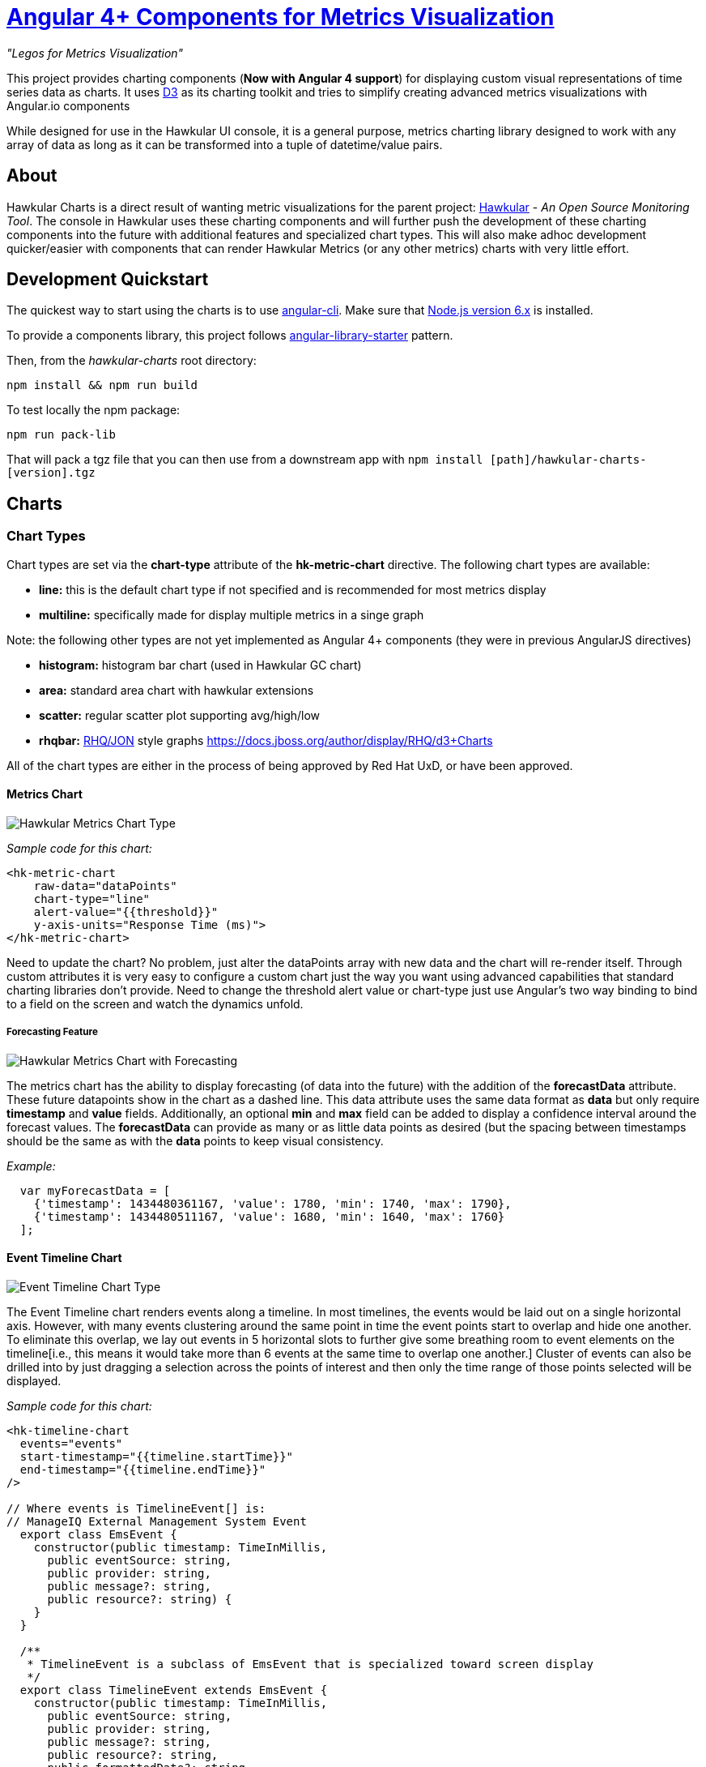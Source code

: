 = http://github.com/hawkular/hawkular-charts[Angular 4+ Components for Metrics Visualization]

__"Legos for Metrics Visualization"__

This project provides charting components (**Now with Angular 4 support**) for displaying custom visual representations of time series data as charts.
It uses http://d3js.org[D3] as its charting toolkit and tries to simplify creating advanced metrics visualizations
with Angular.io components

While designed for use in the Hawkular UI console, it is a general purpose, metrics charting library designed to work with any array of data as long as it can be transformed into a tuple of datetime/value pairs.

== About

Hawkular Charts is a direct result of wanting metric visualizations for the parent project:
http://github.com/hawkular/hawkular[Hawkular] - _An Open Source
Monitoring Tool_. The console in Hawkular uses these charting components and will further push the development
of these charting components into the future with additional features and specialized chart types.
This will also make adhoc development quicker/easier with components that can render Hawkular Metrics (or any other metrics) charts with very little effort.


== Development Quickstart

The quickest way to start using the charts is to use https://github.com/angular/angular-cli[angular-cli]. Make sure
that https://nodejs.org[Node.js version 6.x] is installed.

To provide a components library, this project follows https://github.com/robisim74/angular-library-starter[angular-library-starter] pattern.

Then, from the _hawkular-charts_ root directory:

`npm install && npm run build`

To test locally the npm package:

`npm run pack-lib`

That will pack a tgz file that you can then use from a downstream app with `npm install [path]/hawkular-charts-[version].tgz`

== Charts

=== Chart Types

Chart types are set via the *chart-type* attribute of the *hk-metric-chart* directive.
The following chart types are available:

* *line:* this is the default chart type if not specified and is recommended for most metrics display
* *multiline:* specifically made for display multiple metrics in a singe graph

Note: the following other types are not yet implemented as Angular 4+ components (they were in previous AngularJS directives)

* *histogram:* histogram bar chart (used in Hawkular GC chart)
* *area:* standard area chart with hawkular extensions
* *scatter:* regular scatter plot supporting avg/high/low
* *rhqbar:* http://rhq-project.github.io/rhq/[RHQ/JON] style graphs https://docs.jboss.org/author/display/RHQ/d3+Charts

All of the chart types are either in the process of being approved by Red Hat UxD, or have been approved.


==== Metrics Chart
image::img/hawkular-metric-charts.png[Hawkular Metrics Chart Type]

_Sample code for this chart:_

[source,html]
----
<hk-metric-chart
    raw-data="dataPoints"
    chart-type="line"
    alert-value="{{threshold}}"
    y-axis-units="Response Time (ms)">
</hk-metric-chart>
----
Need to update the chart? No problem, just alter the dataPoints array with new data and the chart will re-render itself.
Through custom attributes it is very easy to configure a custom chart just the way you want using advanced
capabilities that standard charting libraries don't provide.
Need to change the threshold alert value or chart-type just use Angular's two way binding to bind to a field on the
screen and watch the dynamics unfold.

===== Forecasting Feature
image::img/forecast.png[Hawkular Metrics Chart with Forecasting]

The metrics chart has the ability to display forecasting (of data into the future) with the addition of the
*forecastData* attribute. These future datapoints show in the chart as a dashed line. This data attribute uses the same
data format as *data* but only require *timestamp* and *value* fields.
Additionally, an optional *min* and *max* field can be added to display a confidence interval around the forecast
values. The *forecastData* can provide as many or as little data points as desired (but the spacing
between timestamps should be the same as with the *data* points to keep visual consistency.


_Example:_
[source,javascript]
----
  var myForecastData = [
    {'timestamp': 1434480361167, 'value': 1780, 'min': 1740, 'max': 1790},
    {'timestamp': 1434480511167, 'value': 1680, 'min': 1640, 'max': 1760}
  ];
----

==== Event Timeline Chart
image::img/event-timeline.png[Event Timeline Chart Type]

The Event Timeline chart renders events along a timeline. In most timelines, the events would be laid out on a
single horizontal axis. However, with many events clustering around the same point in time the event points start to
overlap and hide one another. To eliminate this overlap, we lay out events in 5 horizontal slots to further give some
breathing room to event elements on the timeline[i.e., this means it would take more than 6 events at the same time to
overlap one another.] Cluster of events can also be drilled into by just dragging a selection across the points of
interest and then only the time range of those points selected will be displayed.

_Sample code for this chart:_

[source,javascript]
----
<hk-timeline-chart
  events="events"
  start-timestamp="{{timeline.startTime}}"
  end-timestamp="{{timeline.endTime}}"
/>

// Where events is TimelineEvent[] is:
// ManageIQ External Management System Event
  export class EmsEvent {
    constructor(public timestamp: TimeInMillis,
      public eventSource: string,
      public provider: string,
      public message?: string,
      public resource?: string) {
    }
  }

  /**
   * TimelineEvent is a subclass of EmsEvent that is specialized toward screen display
   */
  export class TimelineEvent extends EmsEvent {
    constructor(public timestamp: TimeInMillis,
      public eventSource: string,
      public provider: string,
      public message?: string,
      public resource?: string,
      public formattedDate?: string,
      public color?: string,
      public row?: number,
      public selected?: boolean) {
      super(timestamp, eventSource, provider, message, resource);
      this.formattedDate = moment(timestamp).format('MMMM Do YYYY, h:mm:ss a');
      this.selected = false;
    }
----

==== Availability Chart Type
image::img/avail-chart.png[Hawkular Availability Chart Type]

_Sample code for this chart:_

[source,javascript]
----
<hk-availability-chart data="vm.availabilityDataPoints"></hk-availability-chart>
----
The availability chart makes it easy to visualize the availability types:

* up
* down
* unknown (no data was collected for this time period, so we don't know if it was up or down)

on a time line. (The data formats are discussed later).
Hovering over one of the areas provides additional information such as: when the period started/ended, the duration
of the period and the status of the period.


==== Multi-line Chart Type
Here is an screen shot from the Hawkular Console that uses the multi-line chart for displaying JVM metrics:

image::img/jvm-heap-chart.png[JVM Heap Chart via Multi-line Chart]

__This chart type would also be used for displaying multiple metrics in a single chart.__
Don't like the charts we have? Take one of the existing charts and modify (there are many types in the code).

== How to Get

This version is currently not published. May be published on npm n the future.

For the time being you need to clone this repository and build as described above.

== Using the Charting Directives
Bind to a javascript array of metrics:

[source,javascript]
----
 <hk-metric-chart
     [raw-data]="vm.getChartDataFor(selectedMetric)"
     [chart-type]="selectedChart.chartType">
 </hk-metric-chart>
----

The nice part of about using angular in the charting framework is that whenever the underlying data changes, watchers automatically load and re-render the chart (as well as any of the properties that may have changed like chart-type).
This results in less code and more productivity.

.Prerequisite setup:
. Install the built tgz with npm (`npm install [path]/hawkular-charts-[version].tgz`)
. In your downstream _.angular-cli.json_, add link to CSS _"../node_modules/hawkular-charts/styles.css"_
. Use `ng build` or `ng serve` to build with angular-cli.

All that's left to do now is select the chart type and bind the _raw-data_ (or _stats-data_) attribute on the __<hk-metric-chart>__ directive.

=== Stand Alone Live Updating Tag Example
__Quickly and easily add some dynamically updating charts to your own pages__

The stand alone version of the tag allows for linking to hawkular-metrics servers (or any supplier of formatted metric data) without any dependencies except for a few js libs and 2 lines of script to setup an Angular app.

[source,javascript]
----
<hk-metric-chart
        chart-type="bar"
        metric-id="server2.cpu.user"
        metric-type="gauge"
        metric-tenant-id="myTenant"
        metric-url="http://127.0.0.1:8080/hawkular/metrics"
        time-range-in-seconds="86400002"
        refresh-interval-in-seconds="30" >
</hk-metric-chart>
----

This allows plain html web pages to be sprinkled with tags and a couple js libs and you can have dynamic live updating metrics. Great for NOCs or dashboards. These pages can even be emailed around and then thrown behind an http server for viewing.

*Sample Stand Alone Example Page:*  https://github.com/hawkular/hawkular-charts/blob/master/stand-alone-chart-sample.html[stand-alone-chart-sample.html]
This allows dashboard templates to be emailed around (although they need to be rendered behind a http server of your choice).

== Data Formats

Metric Time Series data is generally viewed as a Tuple: `{metric, time, value}`. The Hawkular charts version looks like
this:

=== Availability Data

.Table Availability Data Format
|===
|Name |Type |Required |Description

|start
|number
|Yes
|Integer representing Starting period timestamp - milli-seconds since epoch(unix)

|end
|number
|Yes
|Integer representing Ending period timestamp - milli-seconds since epoch(unix)

|value
|text
|Yes
|String enum of Availability Type('up','down','unknown')


|duration
|text
|No
|String with duration period to show in hover


|message
|text
|No
|String with message **Not Used Yet**
|===

_Example:_
[source,javascript]
----
 var availChartData = [{"timestamp": 1438025381038, "value": "up"},
     {"timestamp": 1438031047504, "value": "down"}];
----



=== Metrics Data

==== Single Chart Data Format

TODO: differentiate _raw-data_ and _stats-data_, now they must be explicitly mentioned.

.Table Aggregated Metrics Data Format
|===
|Name |Type |Required |Description

|timestamp
|number
|Yes
|Integer representing milli-seconds since epoch(unix)

|avg
|number
|Yes
|Any valid number (int or decimal)

|min
|number
|No
|Any valid number (int or decimal)

|max
|number
|No
|Any valid number (int or decimal)


|empty
|boolean
|No
|boolean indicating if the chart should show *missing* data representation for this time period. This overrides the
actual values.
|===

_Aggregate Metrics Example:_
[source,javascript]
----
  var metricData = [{
        "timestamp": 1434476761167,
        "avg": 1912,
        "min": 1482,
        "max": 2342,
        "empty": false
      }, {
        "timestamp": 1434476791167,
        "avg": 1816,
        "min": 1816,
        "max": 1816,
        "empty": false
      }];
----

TIP: If you don't have aggregate values (maybe you aren't using Hawkular Metrics) then just populate the *avg* value with the desired metric value. Min, Max and Empty are optional.

NOTE: Everything ends up being an aggregated value in time (usually after 8 hours). This is due to needing a
consistently representable dataset that charts nicely. Raw datasets can easily become bottlenecks to the clients
charting the data and unintended consequences of very large or small datasets can make for _strange_ looking charts.
For this reason, we recommend bucketing data into a fixed set of datapoints that the charting client is comfortable
handling performance-wise and that generally _fits_ the chart

==== Multi-Chart Data Format

.Table Multi-Chart Data Format
The multi-chart data format used to show multiple charts(metrics) on a single chart is the same _values_ data as the above metrics data format, but just adds a nested (__d3 nested__) array of map values. This consists of key --> values pairs with the _key_ being the name of the dataset and the _values_ being the array of values metric data described in the preceding section. This is probably most easily illustrated by a code example:

_Example:_
[source,javascript]
----
 var nestedData = [
  {"key" : "red hat", "values" : redhatData },
  {"key" : "amazon", "values" : amazonData }
 ];
----


== Chart Customization

.This project is built around customization. There are several forms of customization:
- Most cosmetic issues are controlled via standard css(LESS) through the https://github
.com/hawkular/hawkular-charts/blob/2fde03777b428a424c12ecc1c80aeb558ebad78c/src/less/hawkular-charts
.less[hawkular-charts.less].
- Additional(new) functionality is offered through custom attributes.
- New chart types are easily created by simply creating a new https://github
.com/hawkular/hawkular-charts/blob/ed24b148057b9b2aa52c63079f97c0858775f8ba/src/chart/types.ts#L39-L39[ChartType]
class with a name and drawChart method. And then adding it to the https://github
.com/hawkular/hawkular-charts/blob/2fde03777b428a424c12ecc1c80aeb558ebad78c/src/chart/metric-chart-directive
.ts[registered chart types]


== Consuming Hawkular Charts from Hawkular Project

Easily setup bower linking so that changes to the charts are instantly reflected in Hawkular console...

http://www.hawkular.org/docs/dev/ui-dev.html[Integrating with Hawkular]

== Hawkular UI Services

__What good is a chart if you don't have a way to get the metric data?__

If you don't want to retrieve data directly from the REST Url, we have an API that is a wrapper around ngResources. For angular apps this is probably the easiest and most powerful way to access Hawkular data. There are currently API wrappers around:

. http://www.hawkular.org/docs/rest/rest-metrics.html[Hawkular Metrics]
. http://www.hawkular.org/docs/rest/rest-inventory.html[Hawkular Inventory]
. http://www.hawkular.org/docs/rest/rest-alerts.html[Hawkular Alerts]
. https://github.com/hawkular/hawkular-agent[Hawkular Agent] (via websockets)

[source,javascript]
----
//
// Querying Availability
//
 HawkularMetric.AvailabilityMetricData(this.$rootScope.currentPersona.id).query({
          availabilityId: metricId,
          start: startTime,
          end: endTime,
          distinct: true
        }).$promise
          .then((response) => {
            this.availabilityDataPoints = response;
          }, (error) => {
            this.NotificationsService.error('Error Loading Avail Data: ' + error);
          });
//
// Here is a real-world example querying multiple metrics for a multi-line graph
// the data is put into the chartWebSessionData array for charting
// Querying both Gauge and Counter metrics
//
 HawkularMetric.GaugeMetricData(this.$rootScope.currentPersona.id).queryMetrics({
        gaugeId: 'MI~R~[' + this.$routeParams.resourceId +
        '~/]~MT~WildFly Aggregated Web Metrics~Aggregated Active Web Sessions',
        start: this.startTimeStamp,
        end: this.endTimeStamp, buckets:60}, (data) => {
        this.chartWebSessionData[0] = { key: 'Active Sessions',
          color: AppServerWebDetailsController.ACTIVE_COLOR, values: this.formatBucketedChartOutput(data) };
      }, this);

 HawkularMetric.CounterMetricData(this.$rootScope.currentPersona.id).queryMetrics({
        counterId: 'MI~R~[' + this.$routeParams.resourceId +
          '~/]~MT~WildFly Aggregated Web Metrics~Aggregated Expired Web Sessions',
        start: this.startTimeStamp,
        end: this.endTimeStamp, buckets:60}, (data) => {
        this.chartWebSessionData[1] = { key: 'Expired Sessions',
          color: AppServerWebDetailsController.EXPIRED_COLOR, values: this.formatCounterChartOutput(data) };
      }, this);
----


== FAQ

.Questions about Hawkular-charts
* There used to be a width and height attribute in the charting directives, what happened to those?
_Answer_: Hawkular-charts is now fully responsive so height and width no longer make sense. Height and width is now
determined by the container surrounding the chart directive (a div for example).

== Releases
Other information regarding releases can be found at: https://github.com/hawkular/hawkular-charts/releases/

== Contributing

We're always interested in contributions from the community.

.Please ensure that your Pull Request provides the following:
* Detailed description of the proposed changes
* Use the https://github.com/hawkular/hawkular/blob/master/angular-style-guide.adoc[Angular Typescript Style Guide]
for reference.
* Rebased onto the latest master commit
* This is a http://github.com/Microsoft/TypeScript/[Typescript] project, so please submit the _Typescript source_ (*not*
 the javascript source; javascript submissions will be rejected)
* Issues/Bugs can be reported via https://issues.jboss.org/browse/HAWKULAR/[Hawkular Jira]

__We would like to give special Thanks to the Red Hat, User Experience Team (UxD) for their design expertise.__
